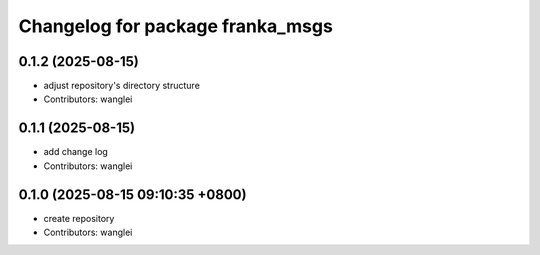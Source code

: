 ^^^^^^^^^^^^^^^^^^^^^^^^^^^^^^^^^
Changelog for package franka_msgs
^^^^^^^^^^^^^^^^^^^^^^^^^^^^^^^^^

0.1.2 (2025-08-15)
------------------
* adjust repository's directory structure
* Contributors: wanglei

0.1.1 (2025-08-15)
------------------
* add change log
* Contributors: wanglei

0.1.0 (2025-08-15 09:10:35 +0800)
---------------------------------
* create repository
* Contributors: wanglei
